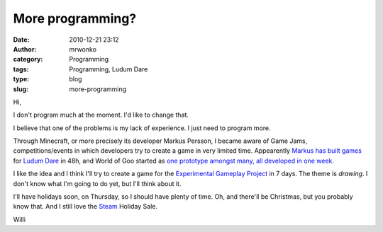 More programming?
#################
:date: 2010-12-21 23:12
:author: mrwonko
:category: Programming
:tags: Programming, Ludum Dare
:type: blog
:slug: more-programming

Hi,

I don't program much at the moment. I'd like to change that.

I believe that one of the problems is my lack of experience. I just need
to program more.

Through Minecraft, or more precisely its developer Markus Persson, I
became aware of Game Jams, competitions/events in which developers try
to create a game in very limited time. Appearently `Markus has built
games <http://www.mojang.com/notch/>`__ for `Ludum
Dare <http://www.ludumdare.com>`__ in 48h, and World of Goo started as
`one prototype amongst many, all developed in one
week <http://www.gamasutra.com/view/feature/2438/how_to_prototype_a_game_in_under_7_.php>`__.

I like the idea and I think I'll try to create a game for the
`Experimental Gameplay Project <http://experimentalgameplay.com/>`__ in
7 days. The theme is *drawing*. I don't know what I'm going to do yet,
but I'll think about it.

I'll have holidays soon, on Thursday, so I should have plenty of time.
Oh, and there'll be Christmas, but you probably know that. And I still
love the `Steam <http://store.steampowered.com>`__ Holiday Sale.

Willi
